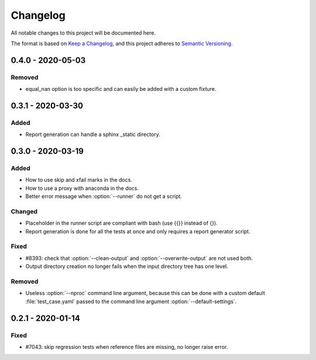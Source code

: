 .. _`changelog`:

Changelog
=========

All notable changes to this project will be documented here.

The format is based on `Keep a Changelog <https://keepachangelog.com/en/1.0.0/>`_,
and this project adheres to `Semantic Versioning <https://semver.org/spec/v2.0.0.html>`_.

0.4.0 - 2020-05-03
------------------

Removed
~~~~~~~
- equal_nan option is too specific and can easily be added with a custom fixture.

0.3.1 - 2020-03-30
------------------

Added
~~~~~
- Report generation can handle a sphinx _static directory.

0.3.0 - 2020-03-19
------------------

Added
~~~~~
- How to use skip and xfail marks in the docs.
- How to use a proxy with anaconda in the docs.
- Better error message when :option:`--runner` do not get a script.

Changed
~~~~~~~
- Placeholder in the runner script are compliant with bash (use {{}} instead of {}).
- Report generation is done for all the tests at once and only requires a report generator script.

Fixed
~~~~~
- #8393: check that :option:`--clean-output` and :option:`--overwrite-output` are not used both.
- Output directory creation no longer fails when the input directory tree has one level.

Removed
~~~~~~~
- Useless :option:`--nproc` command line argument, because this can be done with a custom default :file:`test_case.yaml` passed to the command line argument :option:`--default-settings`.

0.2.1 - 2020-01-14
------------------

Fixed
~~~~~
- #7043: skip regression tests when reference files are missing, no longer raise error.
